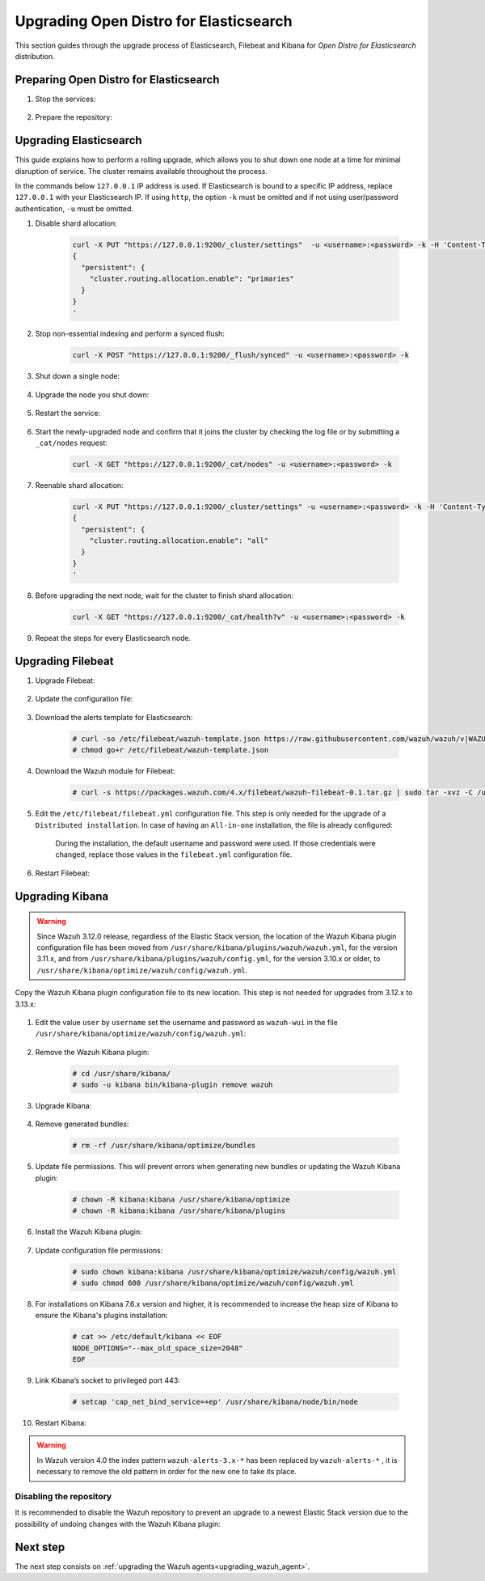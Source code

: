 .. Copyright (C) 2020 Wazuh, Inc.

.. _upgrading_open_distro:

Upgrading Open Distro for Elasticsearch
=======================================

This section guides through the upgrade process of Elasticsearch, Filebeat and Kibana for *Open Distro for Elasticsearch* distribution. 

Preparing Open Distro for Elasticsearch
---------------------------------------

#. Stop the services:

    .. include:: ../../_templates/installations/basic/elastic/common/stop_kibana_filebeat.rst


#. Prepare the repository:

    .. tabs::

      .. group-tab:: YUM

          .. code-block:: console

            # sed -i "s/^enabled=0/enabled=1/" /etc/yum.repos.d/wazuh.repo

      .. group-tab:: APT

          .. code-block:: console

            # sed -i "s/^#deb/deb/" /etc/apt/sources.list.d/wazuh.list


      .. group-tab:: ZYpp

          .. code-block:: console

            # sed -i "s/^enabled=0/enabled=1/" /etc/zypp/repos.d/wazuh.repo


Upgrading Elasticsearch
-----------------------

This guide explains how to perform a rolling upgrade, which allows you to shut down one node at a time for minimal disruption of service.
The cluster remains available throughout the process.

In the commands below ``127.0.0.1`` IP address is used. If Elasticsearch is bound to a specific IP address, replace ``127.0.0.1`` with your Elasticsearch IP. If using ``http``, the option ``-k`` must be omitted and if not using user/password authentication, ``-u`` must be omitted.

#. Disable shard allocation:

    .. code-block:: bash

      curl -X PUT "https://127.0.0.1:9200/_cluster/settings"  -u <username>:<password> -k -H 'Content-Type: application/json' -d'
      {
        "persistent": {
          "cluster.routing.allocation.enable": "primaries"
        }
      }
      '

#. Stop non-essential indexing and perform a synced flush:

    .. code-block:: bash

      curl -X POST "https://127.0.0.1:9200/_flush/synced" -u <username>:<password> -k

#. Shut down a single node:

    .. include:: ../../_templates/installations/basic/elastic/common/stop_elasticsearch.rst

#. Upgrade the node you shut down:

      .. tabs::

        .. group-tab:: YUM

          .. code-block:: console

            # yum install opendistroforelasticsearch


        .. group-tab:: APT

          Upgrade Elasticsearch OSS:

          .. code-block:: console

            # apt install elasticsearch-oss

          Upgrade Open Distro for Elasticsearch:

          .. code-block:: console

            # apt install opendistroforelasticsearch


        .. group-tab:: ZYpp

          .. code-block:: console

            # zypper update opendistroforelasticsearch



#. Restart the service:

    .. include:: ../../_templates/installations/basic/elastic/common/enable_elasticsearch.rst


#. Start the newly-upgraded node and confirm that it joins the cluster by checking the log file or by submitting a ``_cat/nodes`` request:

    .. code-block:: bash

      curl -X GET "https://127.0.0.1:9200/_cat/nodes" -u <username>:<password> -k

#. Reenable shard allocation:

    .. code-block:: bash

      curl -X PUT "https://127.0.0.1:9200/_cluster/settings" -u <username>:<password> -k -H 'Content-Type: application/json' -d'
      {
        "persistent": {
          "cluster.routing.allocation.enable": "all"
        }
      }
      '

#. Before upgrading the next node, wait for the cluster to finish shard allocation:

    .. code-block:: bash

      curl -X GET "https://127.0.0.1:9200/_cat/health?v" -u <username>:<password> -k

#. Repeat the steps for every Elasticsearch node.


Upgrading Filebeat
------------------

#. Upgrade Filebeat:

      .. tabs::

        .. group-tab:: YUM

          .. code-block:: console

            # yum install filebeat

        .. group-tab:: APT

          .. code-block:: console

            # apt-get install filebeat


        .. group-tab:: ZYpp

          .. code-block:: console

            # zypper update filebeat


#. Update the configuration file:

      .. tabs::

        .. group-tab:: All-in-One installation

          .. code-block:: console

            # cp /etc/filebeat/filebeat.yml <back-up-directory>/filebeat.yml.backup
            # curl -so /etc/filebeat/filebeat.yml https://raw.githubusercontent.com/wazuh/wazuh-documentation/4.0/resources/open-distro/filebeat/7.x/filebeat_all_in_one.yml
            # chmod go+r /etc/filebeat/filebeat.yml

        .. group-tab:: Distributed installation

          .. code-block:: console

            # cp /etc/filebeat/filebeat.yml <back-up-directory>/filebeat.yml.backup
            # curl -so /etc/filebeat/filebeat.yml https://raw.githubusercontent.com/wazuh/wazuh-documentation/4.0/resources/open-distro/filebeat/7.x/filebeat_elastic_cluster.yml
            # chmod go+r /etc/filebeat/filebeat.yml


#. Download the alerts template for Elasticsearch:

    .. code-block:: console

      # curl -so /etc/filebeat/wazuh-template.json https://raw.githubusercontent.com/wazuh/wazuh/v|WAZUH_LATEST|/extensions/elasticsearch/7.x/wazuh-template.json
      # chmod go+r /etc/filebeat/wazuh-template.json

#. Download the Wazuh module for Filebeat:

    .. code-block:: console

      # curl -s https://packages.wazuh.com/4.x/filebeat/wazuh-filebeat-0.1.tar.gz | sudo tar -xvz -C /usr/share/filebeat/module

#. Edit the ``/etc/filebeat/filebeat.yml`` configuration file. This step is only needed for the upgrade of a ``Distributed installation``. In case of having an ``All-in-one`` installation, the file is already configured:

      .. tabs::

        .. group-tab:: Elasticsearch single-node
         
          .. code-block:: yaml

            output.elasticsearch:
              hosts: ["<elasticsearch_ip>:9200"]

          Replace ``elasticsearch_ip`` with the IP address or the hostname of the Elasticsearch server.

        .. group-tab:: Elasticsearch multi-node

          .. code-block:: yaml

            output.elasticsearch:
              hosts: ["<elasticsearch_ip_node_1>:9200", "<elasticsearch_ip_node_2>:9200", "<elasticsearch_ip_node_3>:9200"]

          Replace ``elasticsearch_ip_node_x`` with the IP address or the hostname of the Elasticsearch server to connect to.

      During the installation, the default username and password were used. If those credentials were changed, replace those values in the ``filebeat.yml`` configuration file.


#. Restart Filebeat:

    .. include:: ../../_templates/installations/basic/elastic/common/enable_filebeat.rst

Upgrading Kibana
----------------

.. warning::
  Since Wazuh 3.12.0 release, regardless of the Elastic Stack version, the location of the Wazuh Kibana plugin configuration file has been moved from ``/usr/share/kibana/plugins/wazuh/wazuh.yml``, for the version 3.11.x, and from ``/usr/share/kibana/plugins/wazuh/config.yml``, for the version 3.10.x or older, to ``/usr/share/kibana/optimize/wazuh/config/wazuh.yml``.

Copy the Wazuh Kibana plugin configuration file to its new location. This step is not needed for upgrades from 3.12.x to 3.13.x:

      .. tabs::

          .. group-tab:: For upgrades from 3.11.x to 3.13.x

              Create the new directory and copy the Wazuh Kibana plugin configuration file:

                .. code-block:: console

                  # mkdir -p /usr/share/kibana/optimize/wazuh/config
                  # cp /usr/share/kibana/plugins/wazuh/wazuh.yml /usr/share/kibana/optimize/wazuh/config/wazuh.yml


          .. group-tab:: For upgrades from 3.10.x or older to 3.13.x


              Create the new directory and copy the Wazuh Kibana plugin configuration file:

                    .. code-block:: console

                      # mkdir -p /usr/share/kibana/optimize/wazuh/config
                      # cp /usr/share/kibana/plugins/wazuh/config.yml /usr/share/kibana/optimize/wazuh/config/wazuh.yml


              Edit the ``/usr/share/kibana/optimize/wazuh/config/wazuh.yml`` configuration file and add to the end of the file the following default structure to define an Wazuh API entry:

                    .. code-block:: yaml

                      hosts:
                        - <id>:
                           url: http(s)://<api_url>
                           port: <api_port>
                           user: <api_user>
                           password: <api_password>

                    The following values need to be replaced:

                      -  ``<id>``: an arbitrary ID.

                      -  ``<api_url>``: url of the Wazuh API.

                      -  ``<api_port>``: port.

                      -  ``<api_user>``: credentials to authenticate.

                      -  ``<api_password>``: credentials to authenticate.

                    In case of having more Wazuh API entries, each of them must be added manually.


#. Edit the value ``user`` by ``username`` set the username and password as ``wazuh-wui`` in the file ``/usr/share/kibana/optimize/wazuh/config/wazuh.yml``: 

    .. code-block:: yaml
      :emphasize-lines: 5, 6

      hosts:
        - default:
          url: https://localhost
          port: 55000
          username: wazuh-wui
          password: wazuh-wui


#. Remove the Wazuh Kibana plugin:

    .. code-block:: console

      # cd /usr/share/kibana/
      # sudo -u kibana bin/kibana-plugin remove wazuh

#. Upgrade Kibana:

      .. tabs::

        .. group-tab:: YUM

          .. code-block:: console

            # yum install opendistroforelasticsearch-kibana

        .. group-tab:: APT

          .. code-block:: console

            # apt-get install opendistroforelasticsearch-kibana


        .. group-tab:: ZYpp

          .. code-block:: console

            # zypper update opendistroforelasticsearch-kibana


#. Remove generated bundles:

    .. code-block:: console

      # rm -rf /usr/share/kibana/optimize/bundles

#. Update file permissions. This will prevent errors when generating new bundles or updating the Wazuh Kibana plugin:

    .. code-block:: console

      # chown -R kibana:kibana /usr/share/kibana/optimize
      # chown -R kibana:kibana /usr/share/kibana/plugins

#. Install the Wazuh Kibana plugin:

    .. tabs::

      .. group-tab:: From the URL

        .. code-block:: console

          # cd /usr/share/kibana/
          # sudo -u kibana /usr/share/kibana/bin/kibana-plugin install https://packages.wazuh.com/4.x/ui/kibana/wazuh_kibana-4.0.0_7.9.1-1.zip

      .. group-tab:: From the package

        .. code-block:: console

          # cd /usr/share/kibana/
          # sudo -u kibana bin/kibana-plugin install file:///path/wazuhapp-|WAZUH_LATEST|_|ELASTICSEARCH_LATEST|.zip



#. Update configuration file permissions:

    .. code-block:: console

      # sudo chown kibana:kibana /usr/share/kibana/optimize/wazuh/config/wazuh.yml
      # sudo chmod 600 /usr/share/kibana/optimize/wazuh/config/wazuh.yml

#. For installations on Kibana 7.6.x version and higher, it is recommended to increase the heap size of Kibana to ensure the Kibana's plugins installation:

    .. code-block:: console

      # cat >> /etc/default/kibana << EOF
      NODE_OPTIONS="--max_old_space_size=2048"
      EOF

#. Link Kibana’s socket to privileged port 443:

    .. code-block:: console

      # setcap 'cap_net_bind_service=+ep' /usr/share/kibana/node/bin/node

#. Restart Kibana:

    .. include:: ../../_templates/installations/basic/elastic/common/enable_kibana.rst


.. warning:: In Wazuh version 4.0 the index pattern ``wazuh-alerts-3.x-*``  has been replaced by ``wazuh-alerts-*`` , it is necessary to remove the old pattern in order for the new one to take its place.


Disabling the repository
^^^^^^^^^^^^^^^^^^^^^^^^
It is recommended to disable the Wazuh repository to prevent an upgrade to a newest Elastic Stack version due to the possibility of undoing changes with the Wazuh Kibana plugin:

      .. tabs::

        .. group-tab:: YUM

          .. code-block:: console

            # sed -i "s/^enabled=1/enabled=0/" /etc/yum.repos.d/wazuh_pre.repo

        .. group-tab:: APT

          .. code-block:: console

            # sed -i "s/^deb/#deb/" /etc/apt/sources.list.d/wazuh.list
            # apt-get update

        .. group-tab:: ZYpp

          .. code-block:: console

            # sed -i "s/^enabled=1/enabled=0/" /etc/zypp/repos.d/wazuh.repo

Next step
---------

The next step consists on :ref:`upgrading the Wazuh agents<upgrading_wazuh_agent>`.
